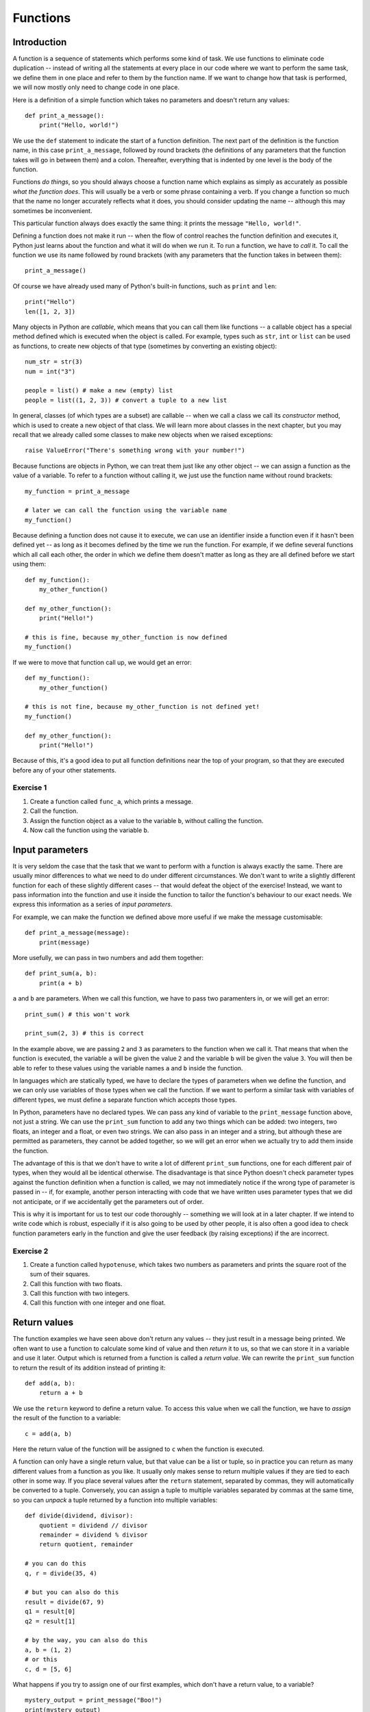 *********
Functions
*********

Introduction
============

A function is a sequence of statements which performs some kind of task.  We use functions to eliminate code duplication -- instead of  writing all the statements at every place in our code where we want to perform the same task, we define them in one place and refer to them by the function name.  If we want to change how that task is performed, we will now mostly only need to change code in one place.

Here is a definition of a simple function which takes no parameters and doesn't return any values::

    def print_a_message():
        print("Hello, world!")

We use the ``def`` statement to indicate the start of a function definition. The next part of the definition is the function name, in this case ``print_a_message``, followed by round brackets (the definitions of any parameters that the function takes will go in between them) and a colon.  Thereafter, everything that is indented by one level is the body of the function.

Functions *do things*, so you should always choose a function name which explains as simply as accurately as possible *what the function does*.  This will usually be a verb or some phrase containing a verb.  If you change a function so much that the name no longer accurately reflects what it does, you should consider updating the name -- although this may sometimes be inconvenient.

This particular function always does exactly the same thing: it prints the message ``"Hello, world!"``.

Defining a function does not make it run -- when the flow of control reaches the function definition and executes it, Python just learns about the function and what it will do when we run it.  To run a function, we have to *call* it.  To call the function we use its name followed by round brackets (with any parameters that the function takes in between them)::

    print_a_message()

Of course we have already used many of Python's built-in functions, such as ``print`` and ``len``::

    print("Hello")
    len([1, 2, 3])

Many objects in Python are *callable*, which means that you can call them like functions -- a callable object has a special method defined which is executed when the object is called.  For example, types such as ``str``, ``int`` or ``list`` can be used as functions, to create new objects of that type (sometimes by converting an existing object)::

    num_str = str(3)
    num = int("3")

    people = list() # make a new (empty) list
    people = list((1, 2, 3)) # convert a tuple to a new list

In general, classes (of which types are a subset) are callable -- when we call a class we call its *constructor* method, which is used to create a new object of that class.  We will learn more about classes in the next chapter, but you may recall that we already called some classes to make new objects when we raised exceptions::

    raise ValueError("There's something wrong with your number!")

Because functions are objects in Python, we can treat them just like any other object -- we can assign a function as the value of a variable. To refer to a function without calling it, we just use the function name without round brackets::

    my_function = print_a_message

    # later we can call the function using the variable name
    my_function()

Because defining a function does not cause it to execute, we can use an identifier inside a function even if it hasn't been defined yet -- as long as it becomes defined by the time we run the function.  For example, if we define several functions which all call each other, the order in which we define them doesn't matter as long as they are all defined before we start using them::

    def my_function():
        my_other_function()

    def my_other_function():
        print("Hello!")

    # this is fine, because my_other_function is now defined
    my_function()

If we were to move that function call up, we would get an error::

    def my_function():
        my_other_function()

    # this is not fine, because my_other_function is not defined yet!
    my_function()

    def my_other_function():
        print("Hello!")

Because of this, it's a good idea to put all function definitions near the top of your program, so that they are executed before any of your other statements.

Exercise 1
----------

#. Create a function called ``func_a``, which prints a message.
#. Call the function.
#. Assign the function object as a value to the variable ``b``, without calling the function.
#. Now call the function using the variable ``b``.

Input parameters
================

It is very seldom the case that the task that we want to perform with a function is always exactly the same.  There are usually minor differences to what we need to do under different circumstances.  We don't want to write a slightly different function for each of these slightly different cases -- that would defeat the object of the exercise!  Instead, we want to pass information into the function and use it inside the function to tailor the function's behaviour to our exact needs.  We express this information as a series of *input parameters*.

For example, we can make the function we defined above more useful if we make the message customisable::

    def print_a_message(message):
        print(message)

More usefully, we can pass in two numbers and add them together::

    def print_sum(a, b):
        print(a + b)

``a`` and ``b`` are parameters.  When we call this function, we have to pass two paramenters in, or we will get an error::

    print_sum() # this won't work

    print_sum(2, 3) # this is correct

In the example above, we are passing ``2`` and ``3`` as parameters to the function when we call it.  That means that when the function is executed, the variable ``a`` will be given the value ``2`` and the variable ``b`` will be given the value ``3``.  You will then be able to refer to these values using the variable names ``a`` and ``b`` inside the function.

In languages which are statically typed, we have to declare the types of parameters when we define the function, and we can only use variables of those types when we call the function.  If we want to perform a similar task with variables of different types, we must define a separate function which accepts those types.

In Python, parameters have no declared types.  We can pass any kind of variable to the ``print_message`` function above, not just a string.  We can use the ``print_sum`` function to add any two things which can be added: two integers, two floats, an integer and a float, or even two strings.  We can also pass in an integer and a string, but although these are permitted as parameters, they cannot be added together, so we will get an error when we actually try to add them inside the function.

The advantage of this is that we don't have to write a lot of different ``print_sum`` functions, one for each different pair of types, when they would all be identical otherwise.  The disadvantage is that since Python doesn't check parameter types against the function definition when a function is called, we may not immediately notice if the wrong type of parameter is passed in -- if, for example, another person interacting with code that we have written uses parameter types that we did not anticipate, or if we accidentally get the parameters out of order.

This is why it is important for us to test our code thoroughly -- something we will look at in a later chapter. If we intend to write code which is robust, especially if it is also going to be used by other people, it is also often a good idea to check function parameters early in the function and give the user feedback (by raising exceptions) if the are incorrect.

Exercise 2
----------

#. Create a function called ``hypotenuse``, which takes two numbers as parameters and prints the square root of the sum of their squares.
#. Call this function with two floats.
#. Call this function with two integers.
#. Call this function with one integer and one float.

Return values
=============

The function examples we have seen above don't return any values -- they just result in a message being printed.  We often want to use a function to calculate some kind of value and then *return* it to us, so that we can store it in a variable and use it later.  Output which is returned from a function is called a *return value*.  We can rewrite the ``print_sum`` function to return the result of its addition instead of printing it::

    def add(a, b):
        return a + b

We use the ``return`` keyword to define a return value.  To access this value when we call the function, we have to *assign* the result of the function to a variable::

    c = add(a, b)

Here the return value of the function will be assigned to ``c`` when the function is executed.

A function can only have a single return value, but that value can be a list or tuple, so in practice you can return as many different values from a function as you like.  It usually only makes sense to return multiple values if they are tied to each other in some way.  If you place several values after the ``return`` statement, separated by commas, they will automatically be converted to a tuple.  Conversely, you can assign a tuple to multiple variables separated by commas at the same time, so you can *unpack* a tuple returned by a function into multiple variables::

    def divide(dividend, divisor):
        quotient = dividend // divisor
        remainder = dividend % divisor
        return quotient, remainder

    # you can do this
    q, r = divide(35, 4)

    # but you can also do this
    result = divide(67, 9)
    q1 = result[0]
    q2 = result[1]

    # by the way, you can also do this
    a, b = (1, 2)
    # or this
    c, d = [5, 6]

What happens if you try to assign one of our first examples, which don't have a return value, to a variable? ::

    mystery_output = print_message("Boo!")
    print(mystery_output)

All functions do actually return *something*, even if we don't define a return value -- the default return value is ``None``, which is what our mystery output is set to.

When a ``return`` statement is reached, the flow of control immediately exits the function -- any further statements in the function body will be skipped.  We can sometimes use this to our advantage to reduce the number of conditional statements we need to use inside a function::

    def divide(dividend, divisor):
        if not divisor:
            return None, None # instead of dividing by zero

        quotient = dividend // divisor
        remainder = dividend % divisor
        return quotient, remainder

If the ``if`` clause is executed, the first ``return`` will cause the function to exit -- so whatever comes after the ``if`` clause doesn't need to be inside an ``else``.  The remaining statements can simply be in the main body of the function, since they can only be reached if the ``if`` clause is not executed.

This technique can be useful whenever we want to check parameters at the beginning of a function -- it means that we don't have to indent the main part of the function inside an ``else`` block.  Sometimes it's more appropriate to raise an exception instead of returning a value like ``None`` if there is something wrong with one of the parameters::

    def divide(dividend, divisor):
        if not divisor:
            raise ValueError("The divisor cannot be zero!")

        quotient = dividend // divisor
        remainder = dividend % divisor
        return quotient, remainder

Having multiple exit points scattered throughout your function can make your code difficult to read -- most people expect a single ``return`` right at the end of a function.  You should use this technique sparingly.

.. Note:: in some other languages, only functions that return a value are called functions (because of their similarity to mathematical functions).  Functions which have no return value are known as *procedures* instead.

Exercise 3
----------

#. Rewrite the ``hypotenuse`` function from exercise 2 so that it returns a value instead of printing it.  Add exception handling so that the function returns ``None`` if it is called with parameters of the wrong type.
#. Call the function with two numbers, and print the result.
#. Call the function with two strings, and print the result.
#. Call the function with a number and a string, and print the result.

The stack
=========

Python stores information about functions which have been called in a *call stack*.  Whenever a function is called, a new *stack frame* is added to the stack -- all of the function's parameters are added to it, and as the body of the function is executed, local variables will be created there.  When the function finishes executing, its stack frame is discarded, and the flow of control returns to wherever you were before you called the function, at the previous level of the stack.

If you recall the section about variable scope from the beginning of the course, this explains a little more about the way that variable names are resolved.  When you use an identifier, Python will first look for it on the current level of the stack, and if it doesn't find it it will check the previous level, and so on -- until either the variable is found or it isn't found anywhere and you get an error.  This is why a local variable will always take precedence over a global variable with the same name.

Python also searches the stack whenever it handles an exception: first it checks if the exception can be handled in the current function, and if it cannot, it terminates the function and tries the next one down -- until either the exception is handled on some level or the program itself has to terminate.  The traceback you see when an exception is printed shows the path that Python took through the stack.

Recursion
---------

We can make a function call itself.  This is known as *recursion*. A common example is a function which calculates numbers in the Fibonacci sequence: the zeroth number is ``0``, the first number is ``1``, and each subsequent number is the sum of the previous two numbers::

    def fibonacci(n):
        if n == 0:
            return 0

        if n == 1:
            return 1

        return fibonacci(n - 1) + fibonacci(n - 2)

Whenever we write a recursive function, we need to include some kind of condition which will allow it to *stop* recursing -- an end case in which the function *doesn't* call itself.  In this example, that happens at the beginning of the sequence: the first two numbers are *not* calculated from any previous numbers -- they are constants.

What would happen if we omitted that condition from our function?  When we got to *n = 2*, we would keep calling the function, trying to calculate ``fibonacci(0)``, ``fibonacci(-1)``, and so on.  In theory, the function would end up recursing forever and never terminate, but in practice the program will crash with a ``RuntimeError`` and a message that we have exceeded the maximum recursion depth.  This is because Python's stack has a finite size -- if we keep placing instances of the function on the stack we will eventually fill it up and cause a *stack overflow*.  Python protects itself from stack overflows by setting a limit on the number of times that a function is allowed to recurse.

Writing fail-safe recursive functions is difficult.  What if we called the function above with a parameter of ``-1``?  We haven't included any error checking which guards against this, so we would skip over the end cases and try to calculate ``fibonacci(-2)``, ``fibonacci(-3)``, and keep going.

Any recursive function can be re-written in an *iterative* way which avoids recursion.  For example::

    def fibonacci(n):
        current, next = 0, 1

        for i in range(n):
            current, next = next, current + next

        return current

This function uses *iteration* to count up to the desired value of *n*, updating variables to keep track of the calculation.  All the iteration happens within a single instance of the function.  Note that we assign new values to both variables at the same time, so that we can use both old values to calculate both new values on the right-hand side.

Exercise 4
----------

#. Write a recursive function which calculates the factorial of a given number.  Use exception handling to raise an appropriate exception if the input parameter is not a positive integer, but allow the user to enter floats as long as they are whole numbers.

Default parameters
==================

The combination of the function name and the number of parameters that it takes is called the *function signature*.  In statically typed languages, there can be multiple functions with the same name in the same scope as long as they have different numbers or types of parameters (in these languages, parameter types and return types are also part of the signature).

In Python, there can only be one function with a particular name defined in the scope -- if you define another function with the same name, you will overwrite the first function.  You must call this function with the correct number of parameters, otherwise you will get an error.

Sometimes there is a good reason to want to have two versions of the same function with different sets of parameters.  You can achieve something similar to this by making some parameters *optional*.  To make a parameter optional, we need to supply a default value for it.  Optional parameters must come after all the required parameters in the function definition::

    def make_greeting(title, name, surname, formal=True):
        if formal:
            return "Hello, %s %s!" % (title, surname)

        return "Hello, %s!" % name

    print(make_greeting("Mr", "John", "Smith"))
    print(make_greeting("Mr", "John", "Smith", False))

When we call the function, we can leave the optional parameter out -- if we do, the default value will be used.  If we include the parameter, our value will override the default value.

We can define multiple optional parameters::

    def make_greeting(title, name, surname, formal=True, time=None):
        if formal:
            fullname =  "%s %s" % (title, surname)
        else:
            fullname = name

        if time is None:
            greeting = "Hello"
        else:
            greeting = "Good %s" % time

        return "%s, %s!" % (greeting, fullname)

    print(make_greeting("Mr", "John", "Smith"))
    print(make_greeting("Mr", "John", "Smith", False))
    print(make_greeting("Mr", "John", "Smith", False, "evening"))

What if we want to pass in the *second* optional parameter, but not the *first*?  So far we have been passing *positional* parameters to all these functions -- a tuple of values which are matched up with parameters in the function signature based on their *positions*.  We can also, however, pass these values in as *keyword* parameters -- we can explicitly specify the parameter names along with the values::

    print(make_greeting(title="Mr", name="John", surname="Smith"))
    print(make_greeting(title="Mr", name="John", surname="Smith", formal=False, time="evening"))

We can mix positional and keyword parameters, but the keyword parameters must come *after* any positional parameters::

    # this is OK
    print(make_greeting("Mr", "John", surname="Smith"))
    # this will give you an error
    print(make_greeting(title="Mr", "John", "Smith"))

We can specify keyword parameters in any order -- they don't have to match the order in the function definition::

    print(make_greeting(surname="Smith", name="John", title="Mr"))

Now we can easily pass in the second optional parameter and not the first::

    print(make_greeting("Mr", "John", "Smith", time="evening"))

Mutable types and default parameters
------------------------------------

We should be careful when using mutable types as default parameter values in function definitions if we intend to modify them in-place::

    def add_pet_to_list(pet, pets=[]):
        pets.append(pet)
        return pets

    list_with_cat = add_pet_to_list("cat")
    list_with_dog = add_pet_to_list("dog")

    print(list_with_cat)
    print(list_with_dog) # oops

Remember that although we can execute a function *body* many times, a function *definition* is executed only once -- that means that the empty list which is created in this function definition will be the same list for all instances of the function.  What we really want to do in this case is to create an empty list inside the function body::

    def add_pet_to_list(pet, pets=None):
        if pets is None:
            pets = []
        pets.append(pet)
        return pets

Exercise 4
----------

#. Write a function called ``calculator``.  It should take the following parameters: two numbers, an arithmetic operation (which can be addition, subtraction, multiplication or division and is addition by default), and an output format (which can be integer or floating point, and is floating point by default).  Division should be floating-point division.

   The function should perform the requested operation on the two input numbers, and return a result in the requested format (if the format is integer, the result should be rounded and not just truncated).  Raise exceptions as appropriate if any of the parameters passed to the function are invalid.

#. Call the function with the following sets of parameters, and check that the answer is what you expect:

    #. ``2``, ``3.0``
    #. ``2``, ``3.0``, output format is integer
    #. ``2``, ``3.0``, operation is division
    #. ``2``, ``3.0``, operation is division, output format is integer

``*args`` and ``**kwargs``
==========================

Sometimes we may want to pass a variable-length list of positional or keyword parameters into a function.  We can put ``*`` before a parameter name to indicate that it is a variable-length tuple of positional parameters, and we can use ``**`` to indicate that a parameter is a variable-length dictionary of keyword parameters.  By convention, the parameter name we use for the tuple is ``args`` and the name we use for the dictionary is ``kwargs``::

    def print_args(*args):
        for arg in args:
            print(arg)

    def print_kwargs(**kwargs):
        for k, v in kwargs.items():
            print("%s: %s" % (k, v))

Inside the function, we can access ``args`` as a normal tuple, but the ``*`` means that ``args`` isn't passed into the function as a single parameter which is a tuple: instead, it is passed in as a series of individual parameters.  Similarly, ``**`` means that ``kwargs`` is passed in as a series of individual keyword parameters, rather than a single parameter which is a dictionary::

    print_args("one", "two", "three")
    print_args("one", "two", "three", "four")

    print_kwargs(name="Jane", surname="Doe")
    print_kwargs(age=10)

We can use ``*`` or ``**`` when we are *calling* a function to *unpack* a sequence or a dictionary into a series of individual parameters::

    my_list = ["one", "two", "three"]
    print_args(*my_list)

    my_dict = {"name": "Jane", "surname": "Doe"}
    print_kwargs(**my_dict)

This makes it easier to build lists of parameters programmatically.  Note that we can use this for *any* function, not just one which uses ``*args`` or ``**kwargs``::

    my_dict = {
        "title": "Mr",
        "name": "John",
        "surname": "Smith",
        "formal": False,
        "time": "evening",
    }

    print(make_greeting(**my_dict))

We can mix ordinary parameters, ``*args`` and ``**kwargs`` in the same function definition. ``*args`` and ``**kwargs`` must come after all the other parameters, and ``**kwargs`` must come after ``*args``.  You cannot have more than one variable-length list parameter or more than one variable dict parameter (recall that you can call them whatever you like)::

    def print_everything(name, time="morning", *args, **kwargs):
        print("Good %s, %s." % (time, name))

        for arg in args:
            print(arg)

        for k, v in kwargs.items():
            print("%s: %s" % (k, v))

If we use a ``*`` expression when you call a function, it must come after all the positional parameters, and if we use a ``**`` expression it must come right at the end::

    def print_everything(*args, **kwargs):
        for arg in args:
            print(arg)

        for k, v in kwargs.items():
            print("%s: %s" % (k, v))

    # we can write all the parameters individually
    print_everything("cat", "dog", day="Tuesday")

    t = ("cat", "dog")
    d = {"day": "Tuesday"}

    # we can unpack a tuple and a dictionary
    print_everything(*t, **d)
    # or just one of them
    print_everything(*t, day="Tuesday")
    print_everything("cat", "dog", **d)

    # we can mix * and ** with explicit parameters
    print_everything("Jane", *t, **d)
    print_everything("Jane", *t, time="evening", **d)
    print_everything(time="evening", *t, **d)

    # none of these are allowed:
    print_everything(*t, "Jane", **d)
    print_everything(*t, **d, time="evening")

If a function takes only ``*args`` and ``**kwargs`` as its parameters, it can be called with *any set of parameters*.  One or both of ``args`` and ``kwargs`` can be empty, so the function will accept any combination of positional and keyword parameters, including no parameters at all.  This can be useful if we are writing a very generic function, like ``print_everything`` in the example above.

Exercise 5
----------

#. Rewrite the calculator function from exercise 4 so that it takes any number of number parameters as well as the same optional keyword parameters.  The function should apply the operation to the first two numbers, and then apply it again to the result and the next number, and so on. For example, if the numbers are ``6``, ``4``, ``9`` and ``1`` and the operation is subtraction the function should return ``6 - 4 - 9 - 1``.  If only one number is entered, it should be returned unmodified.  If no numbers are entered, raise an exception.

Decorators
==========

Sometimes we may need to modify several functions in the same way -- for example, we may want to perform a particular action before and after executing each of the functions, or pass in an extra parameter, or convert the output to another format.

We may also have good reasons not to write the modification into all the functions -- maybe it would make the function definitions very verbose and unwieldy, and maybe we would like the option to apply the modification quickly and easily to any function (and remove it just as easily).

To solve this problem, we can write a function which modifies functions.  We call a function like this a *decorator*.  Our function will take a function object as a parameter, and will return a new function object -- we can then assign the new function value to the old function's name to replace the old function with the new function.  For example, here is a decorator which logs the function name and its arguments to a log file whenever the function is used::

    # we define a decorator
    def log(original_function):
        def new_function(*args, **kwargs):
            with open("log.txt", "w") as logfile:
                logfile.write("Function '%s' called with positional arguments %s and keyword arguments %s.\n" % (original_function.__name__, args, kwargs))

            return original_function(*args, **kwargs)

        return new_function

    # here is a function to decorate
    def my_function(message):
        print(message)

    # and here is how we decorate it
    my_function = log(my_function)

Inside our decorator (the outer function) we define a replacement function and return it.  The replacement function (the inner function) writes a log message and then simply calls the original function and returns its value.

Note that the decorator function is only called once, when we replace the original function with the decorated function, but that the inner function will be called every time we use ``my_function``.  The inner function can access both variables in its own scope (like ``args`` and ``kwargs``) and variables in the decorator's scope (like ``original_function``).

Because the inner function takes ``*args`` and ``**kwargs`` as its parameters, we can use this decorator to decorate any function, no matter what its parameter list is.  The inner function accepts any parameters, and simply passes them to the original function.  We will still get an error inside the original function if we pass in the wrong parameters.

There is a shorthand syntax for applying decorators to functions: we can use the ``@`` symbol together with the decorator name before the definition of each function that we want to decorate::

    @log
    def my_function(message):
        print(message)

``@log`` before the function definition means exactly the same thing as ``my_function = log(my_function)`` after the function definition.

We can pass additional parameters to our decorator.  For example, we may want to specify a custom log file to use in our logging decorator::

    def log(original_function, logfilename="log.txt"):
        def new_function(*args, **kwargs):
            with open(logfilename, "w") as logfile:
                logfile.write("Function '%s' called with positional arguments %s and keyword arguments %s.\n" % (original_function.__name__, args, kwargs))

            return original_function(*args, **kwargs)

        return new_function

    @log("someotherfilename.txt")
    def my_function(message):
        print(message)

Python has several built-in decorators which are commonly used to decorate class methods.  We will learn about them in the next chapter.

.. Note:: A decorator doesn't have to be a function -- it can be any callable object.  Some people prefer to write decorators as classes.

Exercise 6
----------

#. Rewrite the ``log`` decorator example so that the decorator logs both the function name and parameters and the returned result.

#. Test the decorator by applying it to a function which takes two arguments and returns their sum.  Print the result of the function, and what was logged to the file.

Lambdas
=======

We have already seen that when we want to use a number or a string in our program we can either write it as a *literal* in the place where we want to use it or use a *variable* that we have already defined in our code.  For example, ``print("Hello!")`` prints the literal string ``"Hello!"``, which we haven't stored in a variable anywhere, but ``print(message)`` prints whatever string is stored in the variable ``message``.

We have also seen that we can store a function in a variable, just like any other object, by referring to it by its name (but not calling it).  Is there such a thing as a function literal?  Can we define a function on the fly when we want to pass it as a parameter or assign it to a variable, just like we did with the string ``"Hello!"``?

The answer is *yes*, but only for very simple functions.  We can use the ``lambda`` keyword to define anonymous, one-line functions *inline* in our code::

    a = lambda: 3

    # is the same as

    def a():
        return 3

Lambdas can take parameters -- they are written between the ``lambda`` keyword and the colon, without brackets.  A lambda function may only contain a single expression, and the result of evaluating this expression is implicitly returned from the function (we don't use the ``return`` keyword)::

    b = lambda x, y: x + y

    # is the same as

    def b(x, y):
        return x + y

Lambdas should only be used for very simple functions. If your lambda starts looking too complicated to be readable, you should rather write it out in full as a normal, named function.

Exercise 7
----------

#. Define the following functions as lambdas, and assign them to variables:

    #. Take one parameter; return its square
    #. Take two parameters; return the square root of the sums of their squares
    #. Take any number of parameters; return their average
    #. Take a string parameter; return a string which contains the unique letters in the input string (in any order)

#. Rewrite all these functions as named functions.

Generator functions and ``yield``
=================================

We have already encountered generators -- sequences in which new elements are generated as they are needed, instead of all being generated up-front.  We can create our own generators by writing functions which make use of the ``yield`` statement.

Consider this simple function which returns a range of numbers as a list::

    def my_list(n):
        i = 0
        l = []

        while i < n:
            l.append(i)
            i += 1

        return l

This function builds the full list of numbers and returns it.  We can change this function into a generator function while preserving a very similar syntax, like this::

    def my_gen(n):
        i = 0

        while i < n:
            yield i
            i += 1

The first important thing to know about the ``yield`` statement is that if we use it in a function, that function will return a generator.  We can test this by using the ``type`` function on the return value of ``my_gen``. We can also try using it in a ``for`` loop, like we would use any other generator, to see what sequence the generator represents::

    g = my_gen(3)

    print(type(g))

    for x in g:
        print(x)

What does the ``yield`` statement do?  Whenever a new value is requested from the generator, for example by our ``for`` loop in the example above, the generator begins to execute the function until it reaches the ``yield`` statement. The ``yield`` statement causes the generator to return a single value.

After the ``yield`` statement is executed, execution of the function does not end -- when the *next* value is requested from the generator, it will go back to the beginning of the function and execute it *again*.

If the generator executes the entire function without encountering a ``yield`` statement, it will raise a ``StopIteration`` exception to indicate that there are no more values.  A ``for`` loop automatically handles this exception for us.  In our ``my_gen`` function this will happen when ``i`` becomes equal to ``n`` -- when this happens, the ``yield`` statement inside the ``while`` loop will no longer be executed.

Exercise 8
----------

#. Write a generator function which takes an integer ``n`` as a parameter.  The function should return a generator which counts *down* from ``n`` to ``0``.  Test your function using a ``for`` loop.

Answers to exercises
====================

Answer to exercise 1
--------------------

Here is an example program::

    def func_a():
        print("This is my awesome function.")

    func_a()

    b = func_a

    b()

Answer to exercise 2
--------------------

Here is an example program::

    import math

    def hypotenuse(x, y):
        print(math.sqrt(x**2 + y**2))

    hypotenuse(12.3, 45.6)
    hypotenuse(12, 34)
    hypotenuse(12, 34.5)

Answer to exercise 3
--------------------

Here is an example program::

    import math

    def hypotenuse(x, y):
        try:
            return math.sqrt(x**2 + y**2)
        except TypeError:
            return None

    print(hypotenuse(12, 34))
    print(hypotenuse("12", "34"))
    print(hypotenuse(12, "34"))

Answer to exercise 3
--------------------

#. Here is an example program::

    def factorial(n):
        ni = int(n)

        if ni != n or ni <= 0:
            raise ValueError("%s is not a positive integer." % n)

        if ni == 1:
            return 1

        return ni * factorial(ni - 1)

Answer to exercise 4
--------------------

#. Here is an example program::

    import math

    ADD, SUB, MUL, DIV = range(4)

    def calculator(a, b, operation=ADD, output_format=float):
        if operation == ADD:
            result = a + b
        elif operation == SUB:
            result = a - b
        elif operation == MUL:
            result = a * b
        elif operation == DIV:
            result = a / b
        else:
            raise ValueError("Operation must be ADD, SUB, MUL or DIV.")

        if output_format == float:
            result = float(result)
        elif output_format == int:
            result = math.round(result)
        else:
            raise ValueError("Format must be float or int.")

        return result

#. You should get the following results:

    #. ``5.0``
    #. ``5``
    #. ``0.6666666666666666``
    #. ``1``

Answer to exercise 5
--------------------

#. Here is an example program::

    import math

    ADD, SUB, MUL, DIV = range(4)

    def calculator(operation=ADD, output_format=float, *args):
        if not args:
            raise ValueError("At least one number must be entered.")

        result = args[0]

        for n in args[1:]:
            if operation == ADD:
                result += n
            elif operation == SUB:
                result -= n
            elif operation == MUL:
                result *= n
            elif operation == DIV:
                result /= n
            else:
                raise ValueError("Operation must be ADD, SUB, MUL or DIV.")

        if output_format == float:
            result = float(result)
        elif output_format == int:
            result = math.round(result)
        else:
            raise ValueError("Format must be float or int.")

        return result

Answer to exercise 6
--------------------

#. Here is an example program::

    def log(original_function, logfilename="log.txt"):
        def new_function(*args, **kwargs):
            result = original_function(*args, **kwargs)

            with open(logfilename, "w") as logfile:
                logfile.write("Function '%s' called with positional arguments %s and keyword arguments %s. The result was %s.\n" % (original_function.__name__, args, kwargs, result))

            return result

        return new_function

#. Here is an example program::

    @log
    def add(x, y):
        return x + y

    print(add(3.5, 7))

    with open("log.txt", "r") as logfile:
        print(logfile.read())

Answer to exercise 7
--------------------

#. Here is an example program::

    import math

    a = lambda x: x**2
    b = lambda x, y: math.sqrt(x**2 + y**2)
    c = lambda *args: sum(args)/len(args)
    d = lambda s: "".join(set(s))

#. Here is an example program::

    import math

    def a(x):
        return x**2

    def b(x, y):
        return math.sqrt(x**2 + y**2)

    def c(*args):
        return sum(args)/len(args)

    def d(s):
        return "".join(set(s))

Answer to exercise 8
--------------------

#. Here is an example program::

    def my_gen(n):
        i = n

        while i >= 0:
            yield i
            i -= 1

    for x in my_gen(3):
        print(x)
